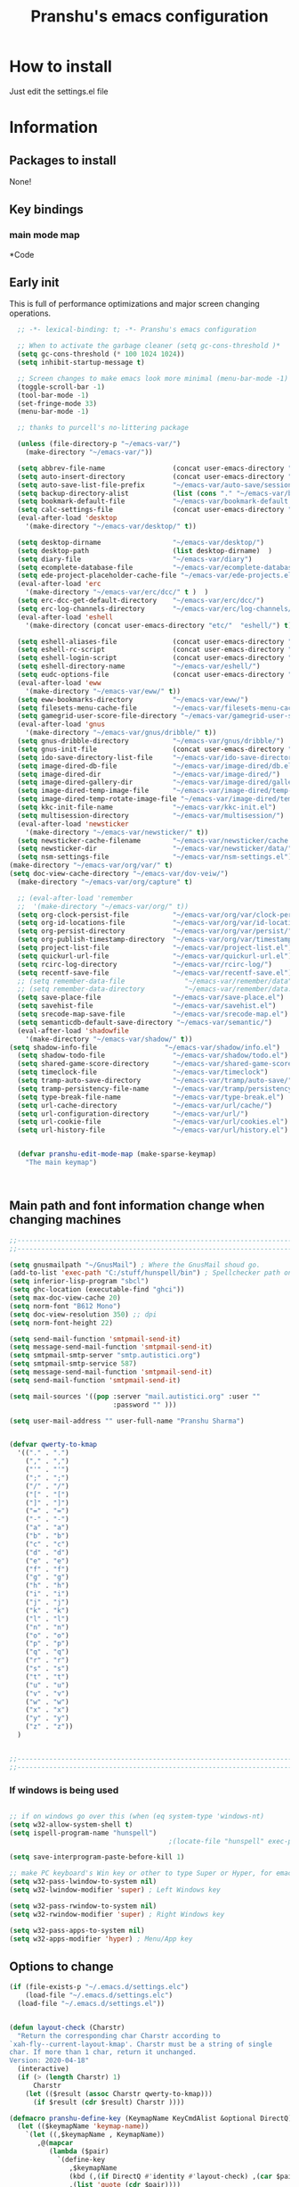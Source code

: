 

#+TITLE: Pranshu's emacs configuration


* How to install
Just edit the settings.el file

* Information
** Packages to install

None!


** Key bindings

*** main mode map



*Code


** Early init
This is full of performance optimizations and major screen changing
operations.

#+begin_src emacs-lisp :tangle ~/.emacs.d/init.el
	;; -*- lexical-binding: t; -*- Pranshu's emacs configuration

	;; When to activate the garbage cleaner (setq gc-cons-threshold )*
	(setq gc-cons-threshold (* 100 1024 1024))
	(setq inhibit-startup-message t)

	;; Screen changes to make emacs look more minimal (menu-bar-mode -1)
	(toggle-scroll-bar -1)
	(tool-bar-mode -1)
	(set-fringe-mode 33)
	(menu-bar-mode -1)

	;; thanks to purcell's no-littering package

	(unless (file-directory-p "~/emacs-var/")
	  (make-directory "~/emacs-var/"))

	(setq abbrev-file-name                 (concat user-emacs-directory "etc/" "abbrev.el"))
	(setq auto-insert-directory            (concat user-emacs-directory "etc/"  "auto-insert/"))
	(setq auto-save-list-file-prefix       "~/emacs-var/auto-save/sessions/")
	(setq backup-directory-alist           (list (cons "." "~/emacs-var/backup/")))
	(setq bookmark-default-file            "~/emacs-var/bookmark-default.el")
	(setq calc-settings-file               (concat user-emacs-directory "etc/"  "calc-settings.el"))
	(eval-after-load 'desktop
	  '(make-directory "~/emacs-var/desktop/" t))

	(setq desktop-dirname                  "~/emacs-var/desktop/")
	(setq desktop-path                     (list desktop-dirname)  )
	(setq diary-file                       "~/emacs-var/diary")
	(setq ecomplete-database-file          "~/emacs-var/ecomplete-database.el")
	(setq ede-project-placeholder-cache-file "~/emacs-var/ede-projects.el")
	(eval-after-load 'erc
	  '(make-directory "~/emacs-var/erc/dcc/" t )  )
	(setq erc-dcc-get-default-directory    "~/emacs-var/erc/dcc/")
	(setq erc-log-channels-directory       "~/emacs-var/erc/log-channels/")
	(eval-after-load 'eshell
	  '(make-directory (concat user-emacs-directory "etc/"  "eshell/") t) )

	(setq eshell-aliases-file              (concat user-emacs-directory "etc/"  "eshell/aliases"))
	(setq eshell-rc-script                 (concat user-emacs-directory "etc/"  "eshell/rc"))
	(setq eshell-login-script              (concat user-emacs-directory "etc/"  "eshell/login"))
	(setq eshell-directory-name            "~/emacs-var/eshell/")
	(setq eudc-options-file                (concat user-emacs-directory "etc/"  "eudc-options.el"))
	(eval-after-load 'eww
	  '(make-directory "~/emacs-var/eww/" t))
	(setq eww-bookmarks-directory          "~/emacs-var/eww/")
	(setq filesets-menu-cache-file         "~/emacs-var/filesets-menu-cache.el")
	(setq gamegrid-user-score-file-directory "~/emacs-var/gamegrid-user-score/")
	(eval-after-load 'gnus
	  '(make-directory "~/emacs-var/gnus/dribble/" t))
	(setq gnus-dribble-directory           "~/emacs-var/gnus/dribble/")
	(setq gnus-init-file                   (concat user-emacs-directory "etc/"  "gnus/init.el"))
	(setq ido-save-directory-list-file     "~/emacs-var/ido-save-directory-list.el")
	(setq image-dired-db-file              "~/emacs-var/image-dired/db.el")
	(setq image-dired-dir                  "~/emacs-var/image-dired/")
	(setq image-dired-gallery-dir          "~/emacs-var/image-dired/gallery/")
	(setq image-dired-temp-image-file      "~/emacs-var/image-dired/temp-image")
	(setq image-dired-temp-rotate-image-file "~/emacs-var/image-dired/temp-rotate-image")
	(setq kkc-init-file-name               "~/emacs-var/kkc-init.el")
	(setq multisession-directory           "~/emacs-var/multisession/")
	(eval-after-load 'newsticker
	  '(make-directory "~/emacs-var/newsticker/" t))
	(setq newsticker-cache-filename        "~/emacs-var/newsticker/cache.el")
	(setq newsticker-dir                   "~/emacs-var/newsticker/data/")
	(setq nsm-settings-file                "~/emacs-var/nsm-settings.el")
  (make-directory "~/emacs-var/org/var/" t)
  (setq doc-view-cache-directory "~/emacs-var/dov-veiw/")
	(make-directory "~/emacs-var/org/capture" t)

	;; (eval-after-load 'remember
	;;  '(make-directory "~/emacs-var/org/" t))
	(setq org-clock-persist-file           "~/emacs-var/org/var/clock-persist.el")
	(setq org-id-locations-file            "~/emacs-var/org/var/id-locations.el")
	(setq org-persist-directory            "~/emacs-var/org/var/persist/")
	(setq org-publish-timestamp-directory  "~/emacs-var/org/var/timestamps/")
	(setq project-list-file                "~/emacs-var/project-list.el")
	(setq quickurl-url-file                "~/emacs-var/quickurl-url.el")
	(setq rcirc-log-directory              "~/emacs-var/rcirc-log/")
	(setq recentf-save-file                "~/emacs-var/recentf-save.el")
	;; (setq remember-data-file               "~/emacs-var/remember/data")
	;; (setq remember-data-directory          "~/emacs-var/remember/data.d/")
	(setq save-place-file                  "~/emacs-var/save-place.el")
	(setq savehist-file                    "~/emacs-var/savehist.el")
	(setq srecode-map-save-file            "~/emacs-var/srecode-map.el")
	(setq semanticdb-default-save-directory "~/emacs-var/semantic/")
	(eval-after-load 'shadowfile
	  '(make-directory "~/emacs-var/shadow/" t))
  (setq shadow-info-file                 "~/emacs-var/shadow/info.el")
	(setq shadow-todo-file                 "~/emacs-var/shadow/todo.el")
	(setq shared-game-score-directory      "~/emacs-var/shared-game-score/")
	(setq timeclock-file                   "~/emacs-var/timeclock")
	(setq tramp-auto-save-directory        "~/emacs-var/tramp/auto-save/")
	(setq tramp-persistency-file-name      "~/emacs-var/tramp/persistency.el")
	(setq type-break-file-name             "~/emacs-var/type-break.el")
	(setq url-cache-directory              "~/emacs-var/url/cache/")
	(setq url-configuration-directory      "~/emacs-var/url/")
	(setq url-cookie-file                  "~/emacs-var/url/cookies.el")
	(setq url-history-file                 "~/emacs-var/url/history.el")


	(defvar pranshu-edit-mode-map (make-sparse-keymap)
	  "The main keymap")



#+end_src



** Main path and font information change when changing machines

#+begin_src emacs-lisp :tangle ~/.emacs.d/settings.el
  ;;---------------------------------------------------------------------------
  ;;---------------------------------------------------------------------------

  (setq gnusmailpath "~/GnusMail") ; Where the GnusMail shoud go.
  (add-to-list 'exec-path "C:/stuff/hunspell/bin") ; Spellchecker path only needed for windows
  (setq inferior-lisp-program "sbcl")
  (setq ghc-location (executable-find "ghci"))
  (setq max-doc-view-cache 20)
  (setq norm-font "B612 Mono")
  (setq doc-view-resolution 350) ;; dpi
  (setq norm-font-height 22)

  (setq send-mail-function 'smtpmail-send-it)
  (setq message-send-mail-function 'smtpmail-send-it)
  (setq smtpmail-smtp-server "smtp.autistici.org")
  (setq smtpmail-smtp-service 587)
  (setq message-send-mail-function 'smtpmail-send-it)
  (setq send-mail-function 'smtpmail-send-it)

  (setq mail-sources '((pop :server "mail.autistici.org" :user ""
							:password "" )))

  (setq user-mail-address "" user-full-name "Pranshu Sharma")


  (defvar qwerty-to-kmap
	'(("." . ".")
	  ("," . ",")
	  ("'" . "'")
	  (";" . ";")
	  ("/" . "/")
	  ("[" . "[")
	  ("]" . "]")
	  ("=" . "=")
	  ("-" . "-")
	  ("a" . "a")
	  ("b" . "b")
	  ("c" . "c")
	  ("d" . "d")
	  ("e" . "e")
	  ("f" . "f")
	  ("g" . "g")
	  ("h" . "h")
	  ("i" . "i")
	  ("j" . "j")
	  ("k" . "k")
	  ("l" . "l")
	  ("n" . "n")
	  ("o" . "o")
	  ("p" . "p")
	  ("q" . "q")
	  ("r" . "r")
	  ("s" . "s")
	  ("t" . "t")
	  ("u" . "u")
	  ("v" . "v")
	  ("w" . "w")
	  ("x" . "x")
	  ("y" . "y")
	  ("z" . "z"))
	)


  ;;---------------------------------------------------------------------------
  ;;---------------------------------------------------------------------------
#+end_src

*** If windows is being used

#+begin_src emacs-lisp :tangle ~/.emacs.d/init.el

  ;; if on windows go over this (when (eq system-type 'windows-nt)
  (setq w32-allow-system-shell t)
  (setq ispell-program-name "hunspell")
                                          ;(locate-file "hunspell" exec-path exec-suffixes 'file-executable-p)

  (setq save-interprogram-paste-before-kill 1)

  ;; make PC keyboard's Win key or other to type Super or Hyper, for emacs running on Windows.
  (setq w32-pass-lwindow-to-system nil)
  (setq w32-lwindow-modifier 'super) ; Left Windows key

  (setq w32-pass-rwindow-to-system nil)
  (setq w32-rwindow-modifier 'super) ; Right Windows key

  (setq w32-pass-apps-to-system nil)
  (setq w32-apps-modifier 'hyper) ; Menu/App key
#+end_src


** Options to change

#+begin_src emacs-lisp :tangle ~/.emacs.d/init.el
  (if (file-exists-p "~/.emacs.d/settings.elc")
	  (load-file "~/.emacs.d/settings.elc")
	(load-file "~/.emacs.d/settings.el"))


  (defun layout-check (Charstr)
	"Return the corresponding char Charstr according to
  `xah-fly--current-layout-kmap'. Charstr must be a string of single
  char. If more than 1 char, return it unchanged.
  Version: 2020-04-18"
	(interactive)
	(if (> (length Charstr) 1)
		Charstr
	  (let (($result (assoc Charstr qwerty-to-kmap)))
		(if $result (cdr $result) Charstr ))))

  (defmacro pranshu-define-key (KeymapName KeyCmdAlist &optional DirectQ)
	(let (($keymapName 'keymap-name))
	  `(let ((,$keymapName , KeymapName))
		 ,@(mapcar
			(lambda ($pair)
			  `(define-key
				 ,$keymapName
				 (kbd (,(if DirectQ #'identity #'layout-check) ,(car $pair)))
				 ,(list 'quote (cdr $pair))))
			(cadr KeyCmdAlist)))))

  (define-prefix-command 'leader-key-map)


#+end_src



** Functions

*** Writing functions



=C-c 4= flyspell-mode =C-c 5= toggle modeline =C-c 6= center text =C-c
7= visual fill column mode =C-c 8= center text and add flyspell and
remove modeline =C-c 9= turn visusal-fill-column and flyspell off and
add modeline

#+begin_src emacs-lisp :tangle ~/.emacs.d/init.el
  (setq sentence-end-double-space nil )


  
  
  (defun toggle-mode-line()
    (interactive)
    (if mode-line-format (setq mode-line-format nil)
      (progn
        (setq mode-line-format (default-value
                                 'mode-line-format))
        (force-mode-line-update) (redraw-display) ) ))

  (defun center-text-toggle() (interactive) (if (car
                                                 (window-margins))
                                                (progn
                                                  (automargin-mode -1)
                                                  (set-window-margins nil nil nil))
                                              (progn
                                                (automargin-mode)
                                                (run-hooks 'window-configuration-change-hook)) ) )

  (defun center-text-flyspell() (interactive) (automargin-mode)
         (flyspell-mode t) (setq mode-line-format nil))

  (defun set-colum-to-default() (interactive) (automargin-mode -1)
         (set-window-margins nil nil nil) (flyspell-mode-off) (setq
                                                               mode-line-format (default-value 'mode-line-format))
         (force-mode-line-update) (redraw-display))

#+end_src

**** Center text

#+begin_src emacs-lisp :tangle ~/.emacs.d/init.el
		(define-minor-mode automargin-mode "automatically add margins to
		  windows"
		  :global nil
		  (if automargin-mode
			  (add-hook
			   'window-configuration-change-hook 'automargin-function nil t)


			(remove-hook 'window-configuration-change-hook 'automargin-function
						 t)))

		(defun automargin--window-width (&optional window) (let ((margins
																  (window-margins window))
																 (width (window-width window)))
															 (+ width
																(or (car margins) 0) (or (cdr margins) 0))))


		(defun automargin-function ()
		  (interactive)
		  (let*
			  (
			   (target-width (/  (frame-width) 1.5))
  Sf
			   (automargin-margin
				(truncate (/ (- (frame-width) target-width)
				   2)))
			   (automargin-margin
				(if
					(< automargin-margin 0) 0
				  automargin-margin)))
			  (let ((margin
					 (if (= (frame-width) (automargin--window-width (selected-window)))
						 automargin-margin 0)))
				(set-window-margins (selected-window) margin
									margin)

				)
			  (let ((fill-target (truncate target-width)))
		(unless (eq fill-target fill-column)
		 (set-fill-column fill-target))

			  )

			))

		;;(set-window-margins nil nil nil) to reverse
#+end_src

*** Quicknote

Usefull for doing something while writing notes or todos about it or
something.  By pranshu fully.

#+begin_src emacs-lisp :tangle ~/.emacs.d/init.el
  (setq q-path nil)
  (setq b-name nil)


  (defun setstuff (&optional clear-stuff)
    "Setting the path if one is not already set or is."
    (interactive)
    (cond
     ((eq clear-stuff 1)
      (progn (setq q-path nil b-name nil) (message "Cleared.")))
     ((eq
       clear-stuff 2)
      (setq q-path (expand-file-name (read-file-name
                                      "Select file:"))))
     (t (if (eq major-mode 'dired-mode)
            (progn (setq
                    q-path (dired-get-filename))
                   (setq b-name nil))
          (progn (setq
                  b-name (buffer-name))
                 (setq q-path (buffer-file-name)) (if q-path
                                                      (message "Quicknote file set: %S" b-name)
                                                    (progn (setq b-name nil)
                                                           (message "File must have a path."))))))))

  (defun quicknote() "Opens the file set by (setstuff) in a new window
        with a certin oriantation."
         (interactive) ;; Checking is the window is already open
         (if q-path
             (progn
               (setq b-name
                     (find-file-noselect q-path))
               (if (get-buffer-window b-name)
                   (delete-window (get-buffer-window b-name))
                 (progn ;;If something happen to the buffer
                   (if
                       (or (window-in-direction 'above)
                           (window-in-direction 'below))
                       (split-window-right)
                     (split-window-below))
                   (other-window 1) (switch-to-buffer
                                     b-name))))
           (message "Set the path.")))

#+end_src

*** Expand region

#+begin_src emacs-lisp :tangle ~/.emacs.d/init.el


  (defun select-symbol()
	"Selects the current symbol"
	(interactive)
	(skip-syntax-forward "'")
	(skip-syntax-forward "_w")
	(push-mark (point) t t)
	(skip-syntax-backward "_w")
	(skip-syntax-backward "'"))

  (defun select-string()
	"Selecting inside a string including the string itself"
	(interactive)
	(goto-char (nth 8 (syntax-ppss)))
	(set-mark (point))
	(forward-sexp)
	)

  ;; to check if point is on the paren
  ;; (looking-at "\\s(")
  ;; (looking-at "\\s)")

  (defun looking-at-forward-paren()
	(interactive)
	(set-mark (point))
	(forward-list))

  (defun looking-at-backward-paren()
	(interactive)
	(set-mark (+ 1 (point)))
	(forward-char)
	(backward-list))

  (defun highlight-paren-block()
	(interactive)
	(goto-char (nth 1 (syntax-ppss)))
	(set-mark (point))
	(forward-list)
	)

  (defun highlight-paren-block()
	(interactive)
	(goto-char (nth 1 (syntax-ppss)))
	(set-mark (point))
	(forward-list)
	)

  (defun expand-selection()
	(interactive)
	(if (use-region-p)
		(if (nth 3 (syntax-ppss))  
			(select-string)
		  (when (> (car (syntax-ppss)) 0)
			(highlight-paren-block)))
	  (cond
	   ((looking-at "\\s(")
		(looking-at-forward-paren))
	   ((looking-at "\\s)")
		(looking-at-backward-paren))
	   ((or
		 (looking-at "\\s_\\|\\sw")
		 (looking-back "\\s_\\|\\sw" (line-beginning-position)))
		(select-symbol))
	   ((nth 3 (syntax-ppss))
		(select-string))
	   ((> (car (syntax-ppss)) 0)
		(highlight-paren-block)))))


  ;; If inside quotes (nth 3 (syntax-ppss))
  ;; to check if point is inside pairs ( (car (syntax-ppss)) 0)



#+end_src

*** xah-add-space-after-comma

Credits to Xah Lee

#+begin_src emacs-lisp :tangle ~/.emacs.d/init.el

  (defun xah-add-space-after-comma ()
    "Add a space after comma of current block or selection.
    and highlight changes it made.
    Version 2022-01-20"
    (interactive)
    (let ($p1 $p2)
      (if (region-active-p)
          (progn
            (setq $p1 (region-beginning) $p2 (region-end)))
        (progn
          (save-excursion
            (if (re-search-backward "\n[ \t]*\n" nil "move")
                (progn (re-search-forward "\n[ \t]*\n")
                       (setq $p1 (point)))
              (setq $p1 (point)))
            (if (re-search-forward "\n[ \t]*\n" nil "move")
                (progn (re-search-backward "\n[ \t]*\n")
                       (setq $p2 (point)))
              (setq $p2 (point))))))
      (save-restriction
        (narrow-to-region $p1 $p2)
        (goto-char (point-min))
        (while
            (re-search-forward ",\\b" nil t)
          (replace-match ", ")))))
#+end_src

*** Toggle line numbers

#+begin_src emacs-lisp :tangle ~/.emacs.d/init.el

  (defun toggle-line-numbers ()
    (interactive)
    (if (bound-and-true-p display-line-numbers-mode)
        (progn
          (set-window-fringes (selected-window) 33 0)
          (display-line-numbers-mode -1)
          (remove-hook 'prog-mode-hook 'display-line-numbers-mode))
      (progn
        (set-window-fringes (selected-window) 15 0)
        (display-line-numbers-mode 1)
        (add-hook 'prog-mode-hook 'display-line-numbers-mode))))

#+end_src

*** file-name to clipboard

#+begin_src emacs-lisp :tangle ~/.emacs.d/init.el
  (defun prelude-copy-file-name-to-clipboard ()
    "Copy the current buffer file name to the clipboard."
    (interactive)
    (let ((filename (if (equal major-mode 'dired-mode)
                        default-directory
                      (buffer-file-name))))
      (when filename
        (kill-new filename)
        (message "Copied buffer file name '%s' to the clipboard." filename))))

#+end_src

*** Search line

Get all the lines of a minibuffer in a list
(buffer-substring (line-beginning-position 3 ) (line-end-position 3)) to search all the lines


#+begin_src emacs-lisp :tangle ~/.emacs.d/init.el


  ;; try to get rid of the buffer end thing
  (defun pranshu-line-search()
    (interactive)
    "search lines for text"
    (let* ((thing nil)
           (total-lines (count-lines (point-min) (point-max)))
           (buffer-end (- (count-lines (point-min) (point-max)) (line-number-at-pos) -1))
           (buffer-begining (- buffer-end total-lines))
           (total-lines (- total-lines 2)))
      (dotimes (number total-lines ) 
        (setq thing (cons
                             (cons
                              (concat (propertize (number-to-string number) 'face 'font-lock-string-face)
                                      "  "
                              (replace-regexp-in-string "^ +" ""
                                                        (buffer-substring (line-beginning-position buffer-begining)
                                                                          (line-end-position buffer-begining))))
                              number)
                             thing))
        (setq buffer-begining (+ 1 buffer-begining))
        )
      (goto-line (cdr (assoc (completing-read "Line: " thing nil t) thing))))
    )



#+end_src


** Emacs settings

*** Font nonsense

#+begin_src emacs-lisp :tangle ~/.emacs.d/init.el
  (set-face-attribute 'fixed-pitch nil :font (format "%s-%d" norm-font norm-font-height))

  (set-face-attribute 'default nil :font (format "%s-%d" norm-font norm-font-height))
#+end_src

*** History insecurities

I do not like the idea of things that have the potential to grow infinitively in a finite world.

#+begin_src emacs-lisp :tangle ~/.emacs.d/init.el

  (setq undo-limit 800000) ; the undo limit

  (setq eshell-save-history-on-exit nil) ; why not

  (setq eshell-buffer-maximum-lines 512) ; to save the 

#+end_src

*** Changing emacs behavior

Some default features in emacs that I find annoying and enabling some that are good
for my use case.

#+begin_src emacs-lisp :tangle ~/.emacs.d/init.el

  (defalias 'yes-or-no-p 'y-or-n-p) ;; y and n instead of yes and no

  (auto-save-mode -1) ; annoying popus

  (setq auto-save-default nil) ; The auto save #xyz# files

  (setq make-backup-files nil)

  (column-number-mode 1)

  (global-auto-revert-mode 1) ; If code is changed by an other application

  (global-visual-line-mode)

  (delete-selection-mode 1) ; overwriting the current region when typing in one.

  (global-so-long-mode 1)



#+end_src

*** Indentaton

I prefer tabs, but emacs uses a mix of tabs as spaces which is a worse then spaces.

#+begin_src emacs-lisp :tangle ~/.emacs.d/init.el

  (setq-default tab-always-indent t) ; got hippie expand for completion
  (setq-default tab-first-completion 'word-or-paren-or-punct)
  (setq-default tab-width 4)

#+end_src

*** Whitespace control

#+begin_src emacs-lisp :tangle ~/.emacs.d/init.el

  (add-hook 'before-save-hook 'clean-when-prog)
  (defun clean-when-prog ()(when (derived-mode-p 'prog-mode)
                             (whitespace-cleanup)))

#+end_src

*** utf, large file

#+begin_src emacs-lisp :tangle ~/.emacs.d/init.el
  (set-default-coding-systems 'utf-8)
  (setq visible-bell 1)
  (setq large-file-warning-threshold 100000000)


  (defun save-all-unsaved ()
    (interactive)
    (save-some-buffers t ))

 




#+end_src


** Themeing

#+begin_src emacs-lisp :tangle ~/.emacs.d/init.el


  (require-theme 'modus-themes)


  (setq modus-themes-intense-mouseovers nil)
  ;;   (setq  modus-themes-mode-line '())
  (setq  modus-themes-subtle-line-numbers t)
  (setq  modus-themes-links '(neutral-underline))
  (setq  modus-themes-region '(bg-only no-extend))

  (setq  modus-themes-headings
         '((0 . (variable-pitch monochrome light (height 2.2)))
           (1 . (variable-pitch light (height 1.6)))
           (2 . (variable-pitch light (height 1.4)))
           (3 . (variable-pitch regular (height 1.3)))
           (4 . (rainbow regular (height 1.2)))
           (5 . (rainbow (height 1.1)))
           (t . (variable-pitch rainbow extrabold)))
         )


  (modus-themes-load-themes)
  (modus-themes-load-vivendi)




#+end_src


** Tools

*** Programming modes 
When adding html mode add the keybinding thing

**** Lisp mode

Good old inf lisp. Lots of people are slime advocates but the
complication is not worth the extra feauteres C-c q to compile current defun


#+begin_src emacs-lisp :tangle ~/.emacs.d/init.el


	(setq inferior-lisp-prompt "^\\(->\\|<[0-9]*>:\\) *")



	(defun pranshu-lisp-eval-defun-and-go()
	  (interactive)
	  (if (region-active-p)
		  (lisp-eval-region-and-go)
		(lisp-eval-defun-and-go)))



	(add-hook 'lisp-mode-hook #'(lambda()
								(set (make-local-variable 'pranshu-edit-mode-map)
									 pranshu-lisp-mode-map)
								(set (make-local-variable 'leader-key-map)
									 pranshu-lisp-food-map)
								  ))


	(pranshu-define-key
	 (define-prefix-command 'lisp-modep)
	 '(("a" . pranshu-lisp-eval-defun-and-go)
	   ("s" . lisp-load-file)
	   ("d" . lisp-compile-defun-and-go)
	   ("f" . lisp-compile-file)
	   ("g" . comint-clear-buffer)
	   ("h" . run-lisp)
	   ))


	(defun testfuntion()
	  (interactive)
	  (set-transient-map (intern (concat (prin1-to-string major-mode)
								 "p"))))

	(defvar pranshu-lisp-mode-map pranshu-edit-mode-map)
	(defvar pranshu-lisp-food-map leader-key-map)








#+end_src

**** Haskell mode

#+begin_src emacs-lisp :tangle ~/.emacs.d/init.el
  ;;k


  (defcustom  haskell-operator-face
	'( "\\" "not" "->" "<-" "=>"
	   "()" "==" "/=" ">=" "<=" "!!""&&" "||" "sqrt" "undefined" "pi" "~>"
	   "-<" "::" "." )
	"Identifiers treated as reserved keywords in
	  Haskell." :type '(repeat string))


  (defcustom haskell-font-lock-keywords
	'("case" "class" "data" "default" "deriving" "do"
	  "else" "if" "import" "in" "infix" "infixl"
	  "infixr" "instance" "let" "module" "mdo" "newtype" "of"
	  "rec" "pattern" "proc" "signature" "then" "type" "where" "_"
	  "anyclass" "stock" "via")
	"Identifiers treated as reserved keywords in Haskell."
	:type '(repeat string))

  (defvar pranshu-haskall-keyword
	`(
	  ("^#\\(?:[^\\\n]\\|\\\\\\(?:.\\|\n\\|\\'\\)\\)*\\(?:\n\\|\\'\\)" 0 'font-lock-preprocessor-face t)
	  ("^[\t ]*\\(\\_<[a-z][^ \t]*\\).*::.*[;\n]" . (1 font-lock-function-name-face)) ;; make the argument coloured
	  ("--.*$" . 'font-lock-comment-face)
	  ("^[\t ]*\\(\\_<[a-z][^ \t]*\\).*=.*[;\n]" . (1 'font-lock-function-name-face))
	  (,(regexp-opt haskell-operator-face t) . 'font-lock-variable-name-face)
	  (,(regexp-opt haskell-font-lock-keywords 'words)  . 'font-lock-keyword-face)
	  ("\\<\\(type\\|data\\)[ \t]+\\(family\\>\\)"
	   (1 'font-lock-keyword-face nil lax)
	   (2 'font-lock-keyword-face nil lax))

	  ))



  ;; add abbrevs

  (define-derived-mode pranshu-haskell-mode prog-mode "Haskell"
	:global nil
	(setq-local font-lock-keywords-case-fold-search t)
	(setq-local font-lock-defaults '(pranshu-haskall-keyword))
	(setq-local whitespace-line-column 70)
	(make-local-variable 'tab-stop-list)
	(setq-local tab-stop-list (number-sequence 2 80 2))
	(setq-local comment-start "--")
	(setq imenu-generic-expression '((nil
									  "^[\t ]*\\(\\_<[a-z][^ \t]*\\).*=.*[;\n]" 1))))





  (add-to-list 'auto-mode-alist '("\\.hs\\'" . pranshu-haskell-mode))


  (require 'comint)

  (defun haskell-compile-region-and-go (start end)
	"Compile the current region in the inferior Lisp, and switch to its buffer."
	(interactive "r")
	(comint-send-region (haskellsession) start end)
	(comint-send-string (haskellsession) "\n"))

  (defun run-haskell()
	(interactive)
	(if (not (comint-check-proc "*haskell*"))
		(set-buffer (apply (function make-comint)
						   "haskell" ghc-location nil `(,buffer-file-name)))
	  (pranshu-haskell-mode)
	  )
	;; (setq inferior-lisp-buffer "*inferior-lisp*")
	(pop-to-buffer-same-window "*haskell*"))

  (defun haskellsession ()
	(get-buffer-process "*haskell*")
	)




  (pranshu-define-key
   (define-prefix-command 'pranshu-haskell-modep)
   '(("a" . haskell-compile-region-and-go)
	 ("s" . comint-clear-buffer)
	 ("d" . run-haskell)
	 ))


#+end_src

*** latex
No other decent alternative except plain text

#+begin_src emacs-lisp :tangle ~/.emacs.d/init.el
		;; 	(defun reload-pdf ()
		;; 	  (interactive
		;; 	   (let*((pdf-file (concat (substring buffer-file-name 0 -4) ".pdf"))
		;; 			 (cmd (format "pdflatex %s" buffer-file-name)))
		;; 		 (split-window-vertically)
		;; 		 (shell-command cmd)
		;; 		 (delete-other-windows)
		;; 		 (split-window-horizontally)
		;; 		 (other-window 1)
		;; 		 (find-file pdf-file)
		;; 		 ;; (setq q-path (buffer-file-name))
		;; 		 )))

		 (setq doc-view-continuous t)

  (add-hook 'latex-mode-hook 'abbrev-mode)

		(defun doc-view-clear-or-not ()
		  (when (< max-doc-view-cache  (length (directory-files doc-view-cache-directory)))
			(doc-view-clear-cache)
	  ) 
		  )

	  (add-hook 'doc-view-mode-hook  'doc-view-clear-or-not)
	(require 'org-src)

  (setq org-highlight-latex-and-related '(native script entities))
  (add-to-list 'org-src-block-faces '("latex" (:inherit default :extend t)))

#+end_src

#+begin_src emacs-lisp :tangle ~/.emacs.d/etc/abbrev.el
  ;;-*-coding: utf-8;-*-
  (define-abbrev-table 'bibtex-mode-abbrev-table
	'(
	  ("bibins" "@article{patashnik-bibtexing,
		   author={wee},
		   journal={},
		   title={},
		   year={},
		   month={},
		   volume={},
		   number={},
		   pages={}}" nil :count 0)
	  ))
  (define-abbrev-table 'org-mode-abbrev-table
	'(
	  ("orgtex" "#+TITLE: TITLE
	,#+AUTHOR: Pranshu S
	,#+LaTeX_CLASS: article
	,#+LaTeX_CLASS_OPTIONS: [letterpaper]
	,#+OPTIONS: toc:t" nil :count 0)
	  ("ltxh" "#+BEGIN_EXPORT latex

	  ,#+END_EXPORT" nil :count 0)
	  ("bgs" "#+begin_src lanuage

	,#+end_src" nil :count 0)
	  ("insertbib" "#+print_bibliography:" nil :count 0)
	  ))

  (define-abbrev-table 'latex-mode-abbrev-table
	'(
	  ("bqq" "\\begin{equation}" nil :count 2)
	  ("eqq" "\\end{equation}" nil :count 2)
	  ("pn" "\\paragraph" ppn :count 0)
	  ("ppn" "\\subparagraph" ppn :count 0)
	  ("sn" "\\section{" nil :count 1)
	  ("ssn" "\\subsection{" nil :count 1)
	  ("sssn" "\\subsubsection{" nil :count 1)
	  ("artl" "\\mapsto" nil 0)
	  ("balg" "\\begin{Algorithm} " nil 0)
	  ("bcase" "\\begin{Case} " nil 0)
	  ("bclm" "\\begin{Claim} " nil 0)
	  ("bcm" "\\begin{comment}" nil 0)
	  ("bcmnt" "\\begin{comment}" nil 0)
	  ("bcnd" "\\begin{Condition} " nil 0)
	  ("bcnj" "\\begin{Conjecture} " nil 0)
	  ("bcom" "\\begin{comment}" nil 1)
	  ("bcor" "\\begin{Corollary} " nil 0)
	  ("bcrit" "\\begin{Criterion} " nil 0)
	  ("bctr" "\\begin{center}" nil 0)
	  ("bdfn" "\\begin{Definition} " nil 0)
	  ("bdef" "\\begin{Definition} " nil 0)
	  ("bds" "\\begin{description}" nil 0)
	  ("ben" "\\begin{enumerate}" nil 0)
	  ("beq" "\\begin{equation}\\label{" nil 0)
	  ("bfig" "\\begin{figure}" nil 0)
	  ("bints" "\\bigcap" nil 0)
	  ("bitm" "\\begin{itemize}" nil 0)
	  ("blem" "\\begin{Lemma} " nil 0)
	  ("bmpg" "\\begin{minipage}{\\textwidth}" nil 0)
	  ("bnota" "\\notaestesa{GDV}{} " nil 0)
	  ("bnote" "\\begin{Note} " nil 0)
	  ("bpb" "\\begin{Problem} " nil 0)
	  ("bprf" "\\begin{proof} " nil 1)
	  ("bpro" "\\begin{proof} " nil 0)
	  ("bprob" "\\begin{Problem} " nil 0)
	  ("bprop" "\\begin{Proposition} " nil 0)
	  ("bqst" "\\begin{Question} " nil 0)
	  ("brmk" "\\begin{Remark} " nil 0)
	  ("bthm" "\\begin{Theorem} " nil 0)
	  ("bthmt" "\\begin{Theorem}[Gauss' Theorem] " nil 0)
	  ("bvrb" "\\begin{verbatim}" nil 0)
	  ("eqvt" "\\Leftrightarrow" nil 0)
	  ("f12" "\\frac{1}{2}" nil 0)
	  ("f13" "\\frac{1}{3}" nil 0)
	  ("f14" "\\frac{1}{4}" nil 0)
	  ("ftn" "\\footnote{}" nil 0)
	  ("imp" "\\Rightarrow" nil 0)
	  ("impb" "\\Leftarrow" nil 0)
	  ("lel" "\\left\\langle" nil 0)
	  ("lle" "\\langle" nil 0)
	  ("lora" "\\longrightarrow" nil 0)
	  ("lra" "\\leftrightarrow" nil 0)
	  ("ngdv" "\\notaestesa{GDV}{" nil 0)
	  ("ribr" "\\right\\}" nil 0)
	  ("rir" "\\right\\rangle" nil 0)
	  ("sct" "\\section{" nil 0)
	  ("sns" "\\section*{" nil 0)
	  ("sq" "^2" nil 0)
	  ("ssn" "\\subsection{" nil 0)
	  ("ssns" "\\subsection*{" nil 0)
	  ("sube" "\\subseteq" nil 0)
	  ("subs" "\\subset" nil 0)
	  ("supe" "\\supseteq" nil 0)
	  ("sups" "\\supset" nil 0)
	  ("vbar" "\\mid" nil 0)
	  ))
#+end_src



*** Dired

The emacs file manager. I use ls-lisp instead of the systems ls for consitancy across multiple systems.

#+begin_src emacs-lisp :tangle ~/.emacs.d/init.el

  (require 'dired)
  (require 'ls-lisp)

  (setq ls-lisp-dirs-first t) ; directories first
  (setq ls-lisp-use-insert-directory-program nil) ; do it your self you baffon
  (setq dired-dwim-target t) ; with two dired windows open
  (setq dired-recursive-copies 'always)
  (setq dired-recursive-deletes 'always)

  (setq delete-by-moving-to-trash t) ; thinking about what you are doing; hell nah


  (defun dired-mode-setup ()
	"hook for dired mode"
	
	(dired-hide-details-mode 1))

  (add-hook 'dired-mode-hook 'dired-mode-setup) ; details are distracting

#+end_src




*** Flyspell

I use hunspell because flyspell does not work in windows

#+begin_src emacs-lisp :tangle ~/.emacs.d/init.el

  (require 'flyspell)
  (require 'ispell)
  (setq flyspell-issue-message-flag nil)
  (define-key flyspell-mode-map [down-mouse-3] 'flyspell-correct-word)
  (global-set-key (kbd "C-j") 'ispell-word)
  (setq  ispell-dictionary "english")
  (setq   spell-local-dictionary-alist
          '(("en_US" "[[:alpha:]]" "[^[:alpha:]]" "[']" nil ("-d" "en_US") nil utf-8)))

                                          ;(("en_US" ,(concat user-emacs-directory "en_US.aff" )))

#+end_src


*** Eshell

A prompt with only the previous directory and some aliases.

#+begin_src emacs-lisp :tangle ~/.emacs.d/init.el
  (setq eshell-prompt-function
        (lambda ()
          (concat (car (last (split-string (eshell/pwd) "/"))) " $ ")))

  (defalias 'open 'find-file)
  (defalias 'gs 'magit-status-here)
  (defalias 'd 'dired)
  (defalias 'openo 'find-file-other-window)

  (with-eval-after-load 'eshell  '(lambda()         
                                    (add-to-list 'eshell-output-filter-functions #'eshell-truncate-buffer)))

#+end_src


**** Eshell toggle

Once upon a time there was a toggle eshell package and it was 300 lines of code and it
basically remade functions emacs already has.

#+begin_src emacs-lisp :tangle ~/.emacs.d/init.el


  (setq eshell-config-done nil)

  (defun eshell-tog()
    "Popups the eshell if one is not already open, will create if it has to"
    (interactive)
    (let ((temp-default-directory nil))
      (if(get-buffer "*eshell*")
          (if (get-buffer-window "*eshell*")
              (delete-window (get-buffer-window "*eshell*"))
            (progn
              (split-window-below)
              (other-window 1)
              (setq temp-default-directory default-directory) 
              (switch-to-buffer "*eshell*")
              (cd temp-default-directory)
              (insert "#")
              (eshell-send-input)
              ))
        (progn
          (split-window-below)
          (setq temp-default-directory default-directory)
          (other-window 1)
          (eshell)
          (message "New eshell buffer.")
          (cd temp-default-directory)          
          ))))



#+end_src



#+end_src


** completion and isearch

Used to use Ido then vertico then ido again and then vertico and now fido and icomplete. Hippe expand started expanding blocks which is unacceptable.

#+begin_src emacs-lisp :tangle ~/.emacs.d/init.el


            (setq icomplete-max-delay-chars 0)
            (setq icomplete-compute-delay 0)
            (setq icomplete-prospects-height 2)
            (setq completion-flex-nospace nil)

            (fido-vertical-mode 1)

            (setq hippie-expand-try-functions-list ;; in case of new featueres
                  '(
                    try-expand-dabbrev
                    try-expand-dabbrev-all-buffers
                    try-expand-dabbrev-from-kill
                    try-complete-lisp-symbol-partially
                    try-complete-lisp-symbol
                    try-complete-file-name-partially
                    try-complete-file-name
                    try-expand-all-abbrevs
                    try-expand-list
                    try-expand-line
                    ))


#+end_src




** networking

#+begin_src emacs-lisp :tangle ~/.emacs.d/init.el

		   (require 'gnus)


		  (pranshu-define-key
		   (define-prefix-command 'message-modep)
		   '(("a" . message-send-and-exit)
			 ("s" . message-kill-buffer)
			 ("d" . mml-attach-file)))

		   (setq gnus-use-trees t) 

		   (defun tog-message-mode()
			 (interactive)
			 (if (eq major-mode 'org-mode)
				 (message-mode)
			   (org-mode)))


		  ; (global-set-key (kbd "M-g w") 'eww)
		   ;;M-enter to open in a new buffer

		   (add-hook 'message-mode-hook #'(lambda ()
											(flyspell-mode t)))
		   (setq gnus-select-method '(nntp "news.gwene.org"))
		   (add-to-list 'gnus-secondary-select-methods
						`(nnml ""
							   (nnml-directory ,gnusmailpath)
							   (nnml-active-file ,(concat gnusmailpath "/active") )))


		   (setq gnus-use-article-prefetch 15)

		   (setq gnus-asynchronous t)

		   (setq gnus-summary-thread-gathering-function 'gnus-gather-threads-by-subject)


#+end_src


** Buffer cleaning and window managment


*** Buffer cleaning

Just for peace of mind

#+begin_src emacs-lisp :tangle ~/.emacs.d/init.el

  (require 'midnight)
  (setq clean-buffer-list-delay-general 1)
  (setq midnight-period 7200)
  (midnight-delay-set 'midnight-delay 1)
  (setq midnight-mode t)


#+end_src




*** Narrowing to region

I find this sometimes helpful

#+begin_src emacs-lisp :tangle ~/.emacs.d/init.el

  (put 'narrow-to-page 'disabled nil) 

  (put 'narrow-to-region 'disabled nil)

#+end_src


** cusrory, expand region and keybindings 


*** Cursory


#+begin_src emacs-lisp :tangle ~/.emacs.d/init.el


  (setq blink-cursor-mode nil)

  (setq pulse-delay 0.07)

  (tooltip-mode -1)

  (defface pulse-magenta
    '((t :inherit pulse-highlight-start-face :extend t)
      (((class color) (min-colors 88) (background light))
       :background "#ffccff")
      (((class color) (min-colors 88) (background dark))
       :background "#71206a")
      (t :inverse-video t))
    "Alternative magenta face for `pulsar-face'.")


  (defcustom pulse-functions
    '(recenter-top-bottom
      move-to-window-line-top-bottom
      reposition-window
      bookmark-jump
      other-window
      delete-window
      delete-other-windows
      forward-page
      backward-page
      scroll-up-command
      scroll-down-command
      windmove-right
      windmove-left
      windmove-up
      windmove-down
      windmove-swap-states-right
      windmove-swap-states-left
      windmove-swap-states-up
      windmove-swap-states-down
      tab-new
      tab-close
      tab-next
      org-next-visible-heading
      org-previous-visible-heading
      org-forward-heading-same-level
      org-backward-heading-same-level
      outline-backward-same-level
      outline-forward-same-level
      outline-next-visible-heading
      outline-previous-visible-heading
      outline-up-heading
      occu)
    "Functions that `pulsar-pulse-line' after invocation.
                This only takes effect when `pulsar-mode' (buffer-local) or
                `pulsar-global-mode' is enabled."
    :type '(repeat function))

  (defun pulse-line()
    (interactive)
    (pulse-momentary-highlight-one-line nil 'pulse-magenta))

  (defun post-command-pulse ()
    "Run `pulsar-pulse-line' for `pulsar-pulse-functions'."
    (when (or (memq this-command pulse-functions)
              (memq real-this-command pulse-functions))
      (pulse-line)))


  (add-hook 'occur-mode-find-occurrence-hook #'pulse-line)

  (add-hook 'post-command-hook #'post-command-pulse nil)





#+end_src




** Org-mode

*** Orrg agendaand capture

While org mode is great and all I feel like it adds complexity

#+begin_src emacs-lisp :tangle ~/.emacs.d/init.el
  (require 'org)

  (add-hook 'org-mode-hook 'abbrev-mode)

  (setq org-directory "~/emacs-var/org/")

  (define-key org-mode-map (kbd "C-c [") nil)

  (define-key org-mode-map (kbd "C-c ]") nil)

  ;;define key
  (pranshu-define-key
   leader-key-map
   '(
	 ("l" . org-capture)
	 ("z". org-agenda-select-file)
	 ("h" . org-agenda)))




  (setq org-todo-keywords '((sequence "todo(t)" "finish(f)" "progress(p)" "|" "done(d)" )
							(sequence "meeting(m)" "rendezvous(r)" "appointment(a)" "next(n)" "|" "cancelled(c)" )
							(sequence "idea(i)" "review(q)" "|"  "waiting(w)" "inactive(o)")))

  ;; custom agenda veiw


  (defun set-org-defiles ()
	(let ((project-files
		   (mapcar
			(lambda (f) (concat
						 org-directory f))
			(seq-filter
			 (lambda (f) (not (member f '("." ".."))))

			 (directory-files org-directory))
			)))
	  (setq org-agenda-files
			`( ,@(mapcar
				  (lambda (x)  (concat org-directory  x))
				  (seq-filter
				   (lambda (f) (and (not (member f '("." "..")))
									(not (file-directory-p f))))
				   (directory-files org-directory)))
			   ,@(mapcar
				  (lambda (x)  (concat org-directory "capture/" x))
				  (seq-filter
				   (lambda (f) (not (member f '("." ".."))))
				   (directory-files (concat org-directory "capture/")))
				  )))
	  (setq org-refile-targets
			`(,@(mapcar
				 (lambda (f) `(,f . (:maxlevel . 4)))
				 project-files)
			  ,@(mapcar
				 (lambda (f) `(,f . (:tag . "refile")))
				 project-files)))))

  (set-org-defiles)

  (setq org-agenda-files `(,@org-agenda-files
						   ,@(mapcar
							  (lambda (x)  (concat org-directory "capture/" x))
							  (seq-filter
							   (lambda (f) (not (member f '("." ".."))))
							   (directory-files (concat org-directory "capture/")))
							  )))

  ;; https://blog.aaronbieber.com/2016/09/24/an-agenda-for-life-with-org-mode.html
  (defun air-org-skip-subtree-if-habit ()
	"skip an agenda entry if it has a style property equal to \"habit\"."
	(let ((subtree-end (save-excursion (org-end-of-subtree t))))
	  (if (string= (org-entry-get nil "style") "habit")
		  subtree-end
		nil)))

  (defun air-org-skip-subtree-if-priority (priority)
	"skip an agenda subtree if it has a priority of priority.

		 priority may be one of the characters ?a, ?b, or ?c."
	(let ((subtree-end (save-excursion (org-end-of-subtree t)))
		  (pri-value (* 1000 (- org-lowest-priority priority)))
		  (pri-current (org-get-priority (thing-at-point 'line t))))
	  (if (= pri-value pri-current)
		  subtree-end
		nil)))

  (setq org-agenda-custom-commands
		'(("d" "agenda and all todos"
		   ((tags "priority=\"a\""
				  ((org-agenda-skip-function '(org-agenda-skip-entry-if 'todo 'done))
				   (org-agenda-overriding-header "high-priority unfinished tasks:")))
			(agenda "" ((org-agenda-ndays 1)))
			(alltodo ""
					 ((org-agenda-skip-function '(or (air-org-skip-subtree-if-habit)
													 (air-org-skip-subtree-if-priority ?a)
													 (org-agenda-skip-if nil '(scheduled deadline))))
					  (org-agenda-overriding-header "all normal priority tasks:"))))
		   )))

  (setq org-agenda-ndays 1)
  (setq org-agenda-start-on-weekday 1)
  (setq org-agenda-skip-scheduled-if-done nil)


  (setq org-capture-templates
		'(("r" "rendezvous" entry
		   (file "capture/rendezvous.org")
		   "* rendezvous %^{form: |meeting|appointment|casual|other} with %^{with}  \n SCHEDULED: %^t\n\n %^{description}"
		   :empty-lines 1
		   :immediate-finish 1)
		  ("e" "email note" entry
		   (file+headline "capture/tasks.org" "tasks to be reviewed")
		   "* maybe %:subject :mail:\n :end:\n\n %a\n%i%^{description}"
		   :empty-lines 1
		   :immediate-finish 1)
		  ("i" "idea" entry
		   (file "ideas.org")
		   "* %^{status |inactive|todo|review} %^{idea}\n %^{description:}"
		   :empty-lines 1
		   :immediate-finish 1)
		  ("t" "task" entry
		   (file "tasks.org")
		   "* todo %^{priority| |[#a]|[#b]|[#c]} %^{task}\n SCHEDULED: %^t \n %^{description}"
		   :empty-lines 1
		   :immediate-finish 1)
		  ("n" "task without time" entry
		   (file "tasks.org")
		   "* todo %^{priority| |[#a]|[#b]|[#c]} %^{task}\n %^{description}"
		   :empty-lines 1
		   :immediate-finish 1)
		  ("q" "quicktask" entry
		   (file "tasks.org")
		   "* todo %^{priority| |[#a]|[#b]|[#c]} %^{task}\n SCHEDULED: %^t \n\n"
		   :empty-lines 1
		   :immediate-finish 1)))


  (setq org-capture-templates-contexts
		'(("e" ((in-mode . "gnus-article-mode")
				(in-mode . "gnus-summary-mode")
				(in-mode . "message-mode")))))


  (defun org-agenda-select-file()
	(interactive)
	(find-file (read-file-name "Pick the org file " org-directory)))

  (setq org-goto-interface 'outline-path-completion)
  (setq org-outline-path-complete-in-steps nil)


#+end_src

*** org stuff

#+begin_src emacs-lisp :tangle ~/.emacs.d/init.el

  (setq org-src-fontify-natively t)
  (setq org-hide-leading-stars 't)

  (pranshu-define-key
   (define-prefix-command 'org-modep)
   '(("a" . org-sparse-tree)
	 ("s" . org-goto)
	 ("d" . org-cite-insert)
	 ("f" . org-export-dispatch)
	 )
   )





#+end_src

*** insert bib
#+begin_src emacs-lisp :tangle ~/.emacs.d/init.el
	(defun bib-ins()
	(interactive)
	  (let* ((buffer-names (mapcar
					   (lambda(l) (list (buffer-name l) l))
					   (seq-filter
						(lambda(n) n)
						(mapcar
						 (lambda (i)
						   (let ((x (prin1-to-string i))))
						   (when (eq (buffer-local-value 'major-mode i) 'bibtex-mode)
							 i
							 )
						   )
						 (buffer-list)
						 ))))
		 (the-chosen-one (car (cdr (assoc (completing-read "File:"
							(mapcar
							 (lambda(n) (car n))
							 buffer-names))
									 buffer-names)))))
	(let ((new-buffer (generate-new-buffer (concat "*" (buffer-name the-chosen-one) "*"))))
	  (split-window-below)
	  (switch-to-buffer new-buffer)
	  (bibtex-mode)
	  (insert
  "@article{title,
		   author={},
		   journal={},
		   title={},
		   year={},
		   month={},
		   volume={},
		   number={},
		   pages={}}
  ")
	  (set (make-local-variable 'dest) the-chosen-one)
	   )
	))



  (defun insert-bib-text()
	(interactive)
	(let ((x (buffer-substring (point-min) (point-max))))
	(with-current-buffer dest
	  (insert x)
	  ))
	(delete-window)
	)

  (pranshu-define-key
   (define-prefix-command 'bibtex-modep)
   '(("a" . insert-bib-text)
	 ("s" . bibtex-clean-entry))
   )

  (setq bibtex-maintain-sorted-entries t)
  (add-hook 'bibtex-mode-hook 'abbrev-mode)




#+end_src

** Pranshu-edit-mode

the crown jwel

#+begin_src emacs-lisp :tangle ~/.emacs.d/init.el

			   ;;
			   ;; work in progress

			   (global-unset-key (kbd "C-x a"))


			   ;;xahlee
			   (defvar brackets-char '("“”" "()" "[]" "{}" "<>" "＜＞" "（）" "［］" "｛｝" "⦅⦆" "〚〛" "‹›" "«»" "「」" "〈〉" "《》" "【】" "〔〕"  "『』""❛❜" "❝❞" "⁽⁾" "₍₎"  "⁅⁆" "｟｠")
				 "A list of strings, each element is a string of 2 chars, the left bracket and a matching right bracket. Used by `xah-select-text-in-quote' and others.")

			   (defconst left-brackets
				 (mapcar (lambda (x) (substring x 0 1)) brackets-char))


			   (defconst right-brackets
				 (mapcar (lambda (x) (substring x 1 2)) brackets-char))


			   (defun matching-bracket ()
				 (interactive)
				 (if (nth 3 (syntax-ppss))
					 (backward-up-list 1 'ESCAPE-STRINGS 'NO-SYNTAX-CROSSING)
				   (cond
					((eq (char-after) ?\") (forward-sexp))
					((eq (char-before) ?\") (backward-sexp ))
					((looking-at (regexp-opt left-brackets))
					 (forward-sexp))
					((looking-back (regexp-opt right-brackets) (max (- (point) 1) 1))
					 (backward-sexp))
					(t (backward-up-list 1 'ESCAPE-STRINGS 'NO-SYNTAX-CROSSING)))))






			   (defun copy-line-or-region ()
				 (interactive)
				 (let ((inhibit-field-text-motion nil))
				   (if current-prefix-arg
					   (progn
						 (copy-region-as-kill (point-min) (point-max)))
					 (if (region-active-p)
						 (progn
						   (copy-region-as-kill (region-beginning) (region-end)))
					   (if (eq last-command this-command)
						   (if (eobp)
							   nil
							 (progn
							   (kill-append "\n" nil)
							   (kill-append
								(buffer-substring-no-properties (line-beginning-position) (line-end-position))
								nil)
							   (progn
								 (end-of-line)
								 (forward-char))))
						 (if (eobp)
							 (if (eq (char-before) 10 )
								 nil
							   (progn
								 (copy-region-as-kill (line-beginning-position) (line-end-position))
								 (end-of-line)))
						   (progn
							 (copy-region-as-kill (line-beginning-position) (line-end-position))
							 (end-of-line)
							 (forward-char))))))))

			   (defun cut-line-or-region()
				 (interactive)
				 (if current-prefix-arg
					 (progn ; not using kill-region because we don't want to include previous kill
					   (kill-new (buffer-string))
					   (delete-region (point-min) (point-max)))
				   (progn (if (region-active-p)
							  (kill-region (region-beginning) (region-end) t)
							(kill-region (line-beginning-position) (line-beginning-position 2))))))


			   (defun pranshu-buffer-begend()
				 "If at the begining of buffer, go to end and reverse."
				 (interactive)
				 (if (eq (point) (point-max))
					 (progn
					   (beginning-of-buffer)
					   (message "Begining of buffer."))
				   (progn
					 (end-of-buffer)
					 (message "Buffer end.")))
				 (pulse-line))

			   ;; (glo)

			   ;; (mark-paragraph) to mark the current block


			   (defun backward-left-bracket ()
				 (interactive)
				 (re-search-backward (regexp-opt left-brackets) nil t))

			   (defun forward-left-bracket ()
				 (interactive)
				 (re-search-forward (regexp-opt right-brackets) nil t))

			   (defun pranshu-negitive-spacing()
				 (interactive)
				 (cycle-spacing -1))

			   ;; todo indent and bind control to hippie expand

			   (defun open-line-below()
				 (interactive)
				 (end-of-visual-line)
				 (newline))

			   (defun pranshu-toggle-mark()
				 (interactive)
				 (if (region-active-p)
					 (deactivate-mark)
				   (set-mark (point))))


			   ;; parasite of


			   (pranshu-define-key
				pranshu-edit-mode-map
				'(
				  ("SPC" . leader-key-map)
				  ("z" . copy-line-or-region)
				  ("r" . scroll-up)
				  ("RET" . scroll-down)
				  ("<backspace>" . universal-argument)
				  ;; repeating command
				  ("0" . end-of-visual-line)
				  ("w" . open-line)
				  ("1" . delete-other-windows)
				  ("7" . previous-buffer)
				  ("8" . next-buffer)
				  ("u" . backward-word)
				  ("2" . split-window-below)
				  ("4" . ispell-word)
				  ("3" . split-window-right)
				  ("9" . beginning-of-visual-line)
				  ("e" . backward-kill-word)
				  ("a" . pranshu-toggle-mark)
				  ("c" . delete-forward-char)
				  ("f" . pranshu-edit-mode)
				  ("l" . right-char)
				  ("j" . left-char)
				  ("i" . previous-line)
				  ("k" . next-line)
				  ("o" . forward-word)
				  ("v" . backward-kill-word) ;; unset make abbrev key kater
				  (";" . forward-paragraph)
				  ("5" . enlarge-window)
				  ("h" . backward-paragraph)
				  ("\\" . pranshu-buffer-begend)
				  ;;   ("`" . dired-jump) ;; to review
				  ;;   ("z" . isearch)
				  ("'" . recenter-top-bottom)
				  ("d" . delete-map)
				  ("s" . expand-selection)
				  ("/" . matching-bracket)
				  ("q" . mark-paragraph)
				  ;;("Q" . mark-page)
				  ("6" . xah-toggle-letter-case)
				  ("`" . vss-map)
				  ("=" . delete-window)
				  ("-" . fill-paragraph)
				  ("[" . delete-pair)
				  ("]" . enlarge-window-horizontally)
				  ("p" .  undo)
				  ("n" . other-window)
				  ("m" . isearch-forward)
				  ("t" . testfunction)
				  ("g". yank)
				  ("v" . delete-backward-char)
				  ("." . forward-left-bracket)
				  ("," . backward-left-bracket)
				  ("x" . imenu)
				  ("y" . xah-pop-local-mark-ring)
				  ("b" . comment-line) ;; make a comment line or ispell function because you do not use code and ispell and comments at The same time

				  ("ESC" . keyboard-escape-quit)))


(defun xah-pop-local-mark-ring ()
  "Move cursor to last mark position of current buffer.
Call this repeatedly will cycle all positions in `mark-ring'.

URL `http://xahlee.info/emacs/emacs/emacs_jump_to_previous_position.html'
Version: 2016-04-04"
  (interactive)
  (set-mark-command t))
  
	  (defun xah-toggle-letter-case ()
		"Toggle the letter case of current word or selection.
	  Always cycle in this order: Init Caps, ALL CAPS, all lower.

	  URL `http://xahlee.info/emacs/emacs/modernization_upcase-word.html'
	  Version: 2020-06-26"
		(interactive)
		(let ( (deactivate-mark nil) $p1 $p2)
		  (if (region-active-p)
			  (setq $p1 (region-beginning) $p2 (region-end))
			(save-excursion
			  (skip-chars-backward "[:alpha:]")
			  (setq $p1 (point))
			  (skip-chars-forward "[:alpha:]")
			  (setq $p2 (point))))
		  (when (not (eq last-command this-command))
			(put this-command 'state 0))
		  (cond
		   ((equal 0 (get this-command 'state))
			(upcase-initials-region $p1 $p2)
			(put this-command 'state 1))
		   ((equal 1 (get this-command 'state))
			(upcase-region $p1 $p2)
			(put this-command 'state 2))
		   ((equal 2 (get this-command 'state))
			(downcase-region $p1 $p2)
			(put this-command 'state 0)))))





			   (pranshu-define-key
				(define-prefix-command 'vss-map)
				'(("j" . set-fill-column)
				  ("k" . auto-fill-mode)))

			   (pranshu-define-key
				(define-prefix-command 'delete-map)
				'(("d" . pranshu-kill-whole-line)
				  (";" . narrow-to-page)
				  ("o" . widen)
				  ("j" . kill-paragraph)
				  ("k" . kill-line)
				  ("l" . pranshu-negitive-spacing)))

			   ;; make org goto work



			   ;; -------------------------------------------- todo
			   ;; add a keybinding for switching buffers

			   ;; remove all init .org keybinding

			   (pranshu-define-key
				leader-key-map
				'((";" . count-words)
				  ("a" . file-nav-map)
				  ("i" . follow-mode)
				  ("f" . switch-to-buffer)
				  ("SPC" . pranshu-rectangle) ;; find a way to move the prefix keys
				  ("e" . save-all-unsaved)
				  ("j" . save-buffer)
				  ("g" . pranshu-line-search)
				  ("TAB" . unexpand-abbrev)
				  ("2" . clean-buffer-list)
				  ("3" . ibuffer)
				  ("d" . occur)
				  ("x" . bib-ins)
				  ("i" . toggle-line-numbers)
				  ("q" . eww)
				  ("o" . gnus)
				  ("y" . my-insert-color-hex)
				  ("k" . dired-jump)
				  ("s" . bookmark-prefix-map)
				  ("r" . query-replace-regexp)
				  ("u" . writing-functions-map)
				  ("c" . modus-themes-toggle)
				  ("w" . eshell-tog)
				  ("v" . kill-buffer)
				  ("p" . setstuff-prefix-map)
				  ("'" . quicknote)
				  ("b" . compile)
				  ("n" . yank-pop)
				  ("t" . calc)
				  ("/" . xah-add-space-after-comma)
				  )
				)

	 (defun my-insert-color-hex (&optional arg)
	 "Select a color and insert its 24-bit hexadecimal RGB format.

   With prefix argument \\[universal-argument] insert the 48-bit value."
	 (interactive "*P")
	 (let ((buf (current-buffer)))
	   (list-colors-display
		nil nil `(lambda (name)
				   (interactive)
				   (quit-window)
				   (with-current-buffer ,buf
					 (insert (apply #'color-rgb-to-hex
									(nconc (color-name-to-rgb name)
										   (unless (consp ',arg)
											 (list (or ,arg 2)))))))))))


			   (defun pranshu-rectangle()
				 (interactive)
				 (if (region-active-p)
					 (call-interactively 'string-rectangle)
				   (rectangle-mark-mode)))

			   (pranshu-define-key
				(define-prefix-command 'bookmark-prefix-map)
				'(("j" . bookmark-set)
				  ("k" . bookmark-jump)
				  ("l" . list-bookmarks)
				  (";" . bookmark-rename)))

			   (pranshu-define-key
				(define-prefix-command 'writing-functions-map)
				'(("a" . toggle-mode-line)
				  ("s" . center-text-toggle)
				  ("d" . center-text-flyspell)
				  ("f" . set-colum-to-default)
				  ("h" . flyspell-mode)))



			   ;; move select page to file editing because it is techniqualy rewriting files



			   (pranshu-define-key
				(define-prefix-command 'setstuff-prefix-map)
				;; current name being hoverd on dired or current filepath of buffer
				'(("j" . setstuff)
				  ("k" . (lambda () (interactive) (setstuff 1))) ;; prompt
				  ("l" . (lambda () (interactive) (setstuff 2)))) ;; clear
				)


			   (defun pranshu-kill-whole-line()
				 (interactive)
				 (if current-prefix-arg
					 (progn
					   (kill-new (buffer-string))
					   (delete-region (point-min) (point-max)))
				   (progn (if (region-active-p)
							  (kill-region (region-beginning) (region-end) t)
							(kill-region (line-beginning-position) (line-beginning-position 2))))))


			   (pranshu-define-key
				(define-prefix-command 'file-nav-map)
				'(("j" . find-file)
				  ("k" . find-file-other-window)
				  ("l" . revert-buffer)
				  ;;("a" . project-prefix-map)
				  ))


			   (define-minor-mode pranshu-edit-mode()
				 "To edit faster if you are not a elite pianist"
				 :init-value nil
				 :global t
				 :keymap pranshu-edit-mode-map
				 (setq shift-select-mode nil)
				 (if pranshu-edit-mode
					 (setq-default cursor-type 'box)
				   (setq-default cursor-type 'bar)
				   ))

			   (add-hook 'minibuffer-setup-hook (lambda () (pranshu-edit-mode -1)))
			   (add-hook 'minibuffer-exit-hook (lambda () (pranshu-edit-mode 1)))


			   (global-set-key (kbd "C-SPC") 'pranshu-edit-mode)
			   (global-set-key (kbd "<home>") 'pranshu-edit-mode)
			   (global-set-key (kbd "<insert>") 'pranshu-edit-mode)
			   (global-set-key (kbd "<delete>") 'pranshu-edit-mode)

			(pranshu-edit-mode)
			   (global-set-key (kbd "M-SPC") 'pranshu-edit-mode)


		(electric-pair-mode)

		(global-set-key (kbd "C-l") 'forward-char)
		(global-set-key (kbd "C-k") 'backward-char)
		(global-set-key (kbd "C-=") 'text-scale-increase)
		(global-set-key (kbd "C--") 'text-scale-decrease)





#+end_src

